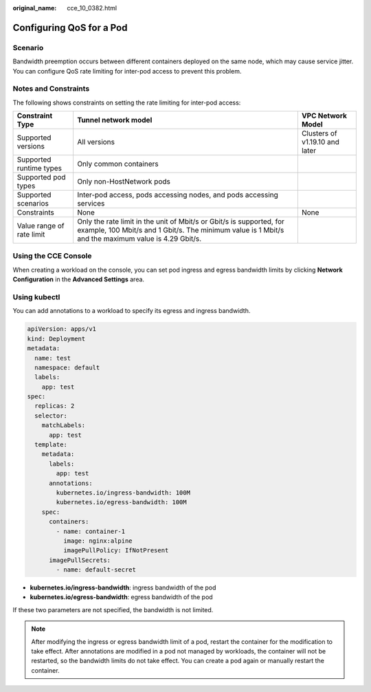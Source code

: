 :original_name: cce_10_0382.html

.. _cce_10_0382:

Configuring QoS for a Pod
=========================

Scenario
--------

Bandwidth preemption occurs between different containers deployed on the same node, which may cause service jitter. You can configure QoS rate limiting for inter-pod access to prevent this problem.

Notes and Constraints
---------------------

The following shows constraints on setting the rate limiting for inter-pod access:

+---------------------------+-----------------------------------------------------------------------------------------------------------------------------------------------------------------------------+--------------------------------+
| Constraint Type           | Tunnel network model                                                                                                                                                        | VPC Network Model              |
+===========================+=============================================================================================================================================================================+================================+
| Supported versions        | All versions                                                                                                                                                                | Clusters of v1.19.10 and later |
+---------------------------+-----------------------------------------------------------------------------------------------------------------------------------------------------------------------------+--------------------------------+
| Supported runtime types   | Only common containers                                                                                                                                                      |                                |
+---------------------------+-----------------------------------------------------------------------------------------------------------------------------------------------------------------------------+--------------------------------+
| Supported pod types       | Only non-HostNetwork pods                                                                                                                                                   |                                |
+---------------------------+-----------------------------------------------------------------------------------------------------------------------------------------------------------------------------+--------------------------------+
| Supported scenarios       | Inter-pod access, pods accessing nodes, and pods accessing services                                                                                                         |                                |
+---------------------------+-----------------------------------------------------------------------------------------------------------------------------------------------------------------------------+--------------------------------+
| Constraints               | None                                                                                                                                                                        | None                           |
+---------------------------+-----------------------------------------------------------------------------------------------------------------------------------------------------------------------------+--------------------------------+
| Value range of rate limit | Only the rate limit in the unit of Mbit/s or Gbit/s is supported, for example, 100 Mbit/s and 1 Gbit/s. The minimum value is 1 Mbit/s and the maximum value is 4.29 Gbit/s. |                                |
+---------------------------+-----------------------------------------------------------------------------------------------------------------------------------------------------------------------------+--------------------------------+

Using the CCE Console
---------------------

When creating a workload on the console, you can set pod ingress and egress bandwidth limits by clicking **Network Configuration** in the **Advanced Settings** area.

Using kubectl
-------------

You can add annotations to a workload to specify its egress and ingress bandwidth.

.. code-block::

   apiVersion: apps/v1
   kind: Deployment
   metadata:
     name: test
     namespace: default
     labels:
       app: test
   spec:
     replicas: 2
     selector:
       matchLabels:
         app: test
     template:
       metadata:
         labels:
           app: test
         annotations:
           kubernetes.io/ingress-bandwidth: 100M
           kubernetes.io/egress-bandwidth: 100M
       spec:
         containers:
           - name: container-1
             image: nginx:alpine
             imagePullPolicy: IfNotPresent
         imagePullSecrets:
           - name: default-secret

-  **kubernetes.io/ingress-bandwidth**: ingress bandwidth of the pod
-  **kubernetes.io/egress-bandwidth**: egress bandwidth of the pod

If these two parameters are not specified, the bandwidth is not limited.

.. note::

   After modifying the ingress or egress bandwidth limit of a pod, restart the container for the modification to take effect. After annotations are modified in a pod not managed by workloads, the container will not be restarted, so the bandwidth limits do not take effect. You can create a pod again or manually restart the container.
